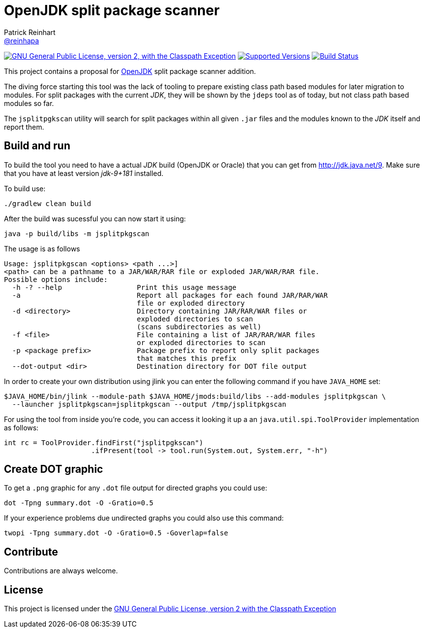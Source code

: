 = OpenJDK split package scanner
Patrick Reinhart <https://github.com/reinhapa[@reinhapa]>
:project-full-path: reinhapa/jsplitpkgscan
:github-branch: master
:jdk-version: jdk-9+181
:jdk-url: http://jdk.java.net/9

image:https://img.shields.io/badge/license-GPL2+CPE-blue.svg["GNU General Public License, version 2,
with the Classpath Exception", link="https://github.com/{project-full-path}/blob/{github-branch}/LICENSE"]
image:https://img.shields.io/badge/Java-9-blue.svg["Supported Versions", link="https://travis-ci.org/{project-full-path}"]
image:https://img.shields.io/travis/{project-full-path}/{github-branch}.svg["Build Status", link="https://travis-ci.org/{project-full-path}"]

This project contains a proposal for http://openjdk.java.net[OpenJDK] split package scanner addition.

The diving force starting this tool was the lack of tooling to prepare existing class path based modules
for later migration to modules. For split packages with the current _JDK_, they will be shown by the `jdeps`
tool as of today, but not class path based modules so far.

The `jsplitpgkscan` utility will search for split packages within all given `.jar` files and the modules
known to the _JDK_ itself and report them.

== Build and run
To build the tool you need to have a actual _JDK_ build (OpenJDK or Oracle) that you can get from 
{jdk-url}[{jdk-url}]. Make sure that you have at least version _{jdk-version}_ installed.

To build use:

[source, bash]
----
./gradlew clean build
----

After the build was sucessful you can now start it using:

[source, bash]
----
java -p build/libs -m jsplitpkgscan
----

The usage is as follows
[source]
----
Usage: jsplitpkgscan <options> <path ...>]
<path> can be a pathname to a JAR/WAR/RAR file or exploded JAR/WAR/RAR file.
Possible options include:
  -h -? --help                  Print this usage message
  -a                            Report all packages for each found JAR/RAR/WAR
                                file or exploded directory
  -d <directory>                Directory containing JAR/RAR/WAR files or
                                exploded directories to scan
                                (scans subdirectories as well)
  -f <file>                     File containing a list of JAR/RAR/WAR files
                                or exploded directories to scan
  -p <package prefix>           Package prefix to report only split packages
                                that matches this prefix
  --dot-output <dir>            Destination directory for DOT file output
----

In order to create your own distribution using jlink you can enter the following command
if you have `JAVA_HOME` set:

[source, bash]
----
$JAVA_HOME/bin/jlink --module-path $JAVA_HOME/jmods:build/libs --add-modules jsplitpkgscan \
  --launcher jsplitpkgscan=jsplitpkgscan --output /tmp/jsplitpkgscan
----

For using the tool from inside you're code, you can access it looking it up a an
`java.util.spi.ToolProvider` implementation as follows:

[source, java]
----
int rc = ToolProvider.findFirst("jsplitpgkscan")
                     .ifPresent(tool -> tool.run(System.out, System.err, "-h")
----


== Create DOT graphic
To get a `.png` graphic for any `.dot` file output for directed graphs you could use:

[source, bash]
----
dot -Tpng summary.dot -O -Gratio=0.5
----

If your experience problems due undirected graphs you could also use this command:
 
[source, bash]
----
twopi -Tpng summary.dot -O -Gratio=0.5 -Goverlap=false
----

== Contribute
Contributions are always welcome.

== License
This project is licensed under the https://github.com/{project-full-path}/blob/{github-branch}/LICENSE[GNU General Public License, version 2 with the Classpath Exception]
